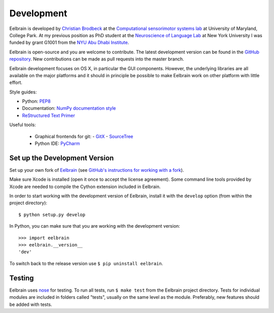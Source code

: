 ***********
Development
***********

Eelbrain is developed by
`Christian Brodbeck <http://loop.frontiersin.org/people/120185>`_
at the `Computational sensorimotor systems lab
<http://www.isr.umd.edu/Labs/CSSL/simonlab/Home.html>`_
at University of Maryland, College Park.
At my previous position as PhD student at the
`Neuroscience of Language Lab <http://www.psych.nyu.edu/nellab/meglab.html>`_
at New York University I was funded by grant G1001 from the
`NYU Abu Dhabi Institute
<http://nyuad.nyu.edu/en/research/nyuad-institute.html>`_.

Eelbrain is open-source and you are welcome to contribute.
The latest development version can be found in the
`GitHub repository <https://github.com/christianbrodbeck/Eelbrain>`_.
New contributions can be made as pull requests into the master branch.

Eelbrain development focuses on OS X, in particular the GUI components.
However, the underlying libraries are all available on the major platforms and
it should in principle be possible to make Eelbrain work on other platform with
little effort.


Style guides:

- Python: `PEP8 <https://www.python.org/dev/peps/pep-0008>`_
- Documentation: `NumPy documentation style
  <https://github.com/numpy/numpy/blob/master/doc/HOWTO_DOCUMENT.rst.txt>`_
- `ReStructured Text Primer <http://sphinx-doc.org/rest.html>`_


Useful tools:

 - Graphical frontends for git:
   - `GitX <http://rowanj.github.io/gitx>`_
   - `SourceTree <https://www.sourcetreeapp.com>`_
 - Python IDE: `PyCharm <https://www.jetbrains.com/pycharm>`_


Set up the Development Version
------------------------------

Set up your own fork of `Eelbrain
<https://github.com/christianbrodbeck/Eelbrain>`_
(see `GitHub's instructions for working with a fork
<https://help.github.com/articles/fork-a-repo/>`_).

Make sure Xcode is installed (open it once to accept the license agreement).
Some command line tools provided by Xcode are needed to compile the Cython
extension included in Eelbrain.

In order to start working with the development version of Eelbrain, install it
with the ``develop`` option (from within the project directory)::

    $ python setup.py develop

In Python, you can make sure that you are working with the development version::

    >>> import eelbrain
    >>> eelbrain.__version__
    'dev'

To switch back to the release version use ``$ pip uninstall eelbrain``.


Testing
-------

Eelbrain uses `nose <https://nose.readthedocs.org>`_ for testing. To run all
tests, run ``$ make test`` from the Eelbrain project directory. Tests for
individual modules are included in folders called "tests", usually on the same
level as the module.
Preferably, new features should be added with tests.
